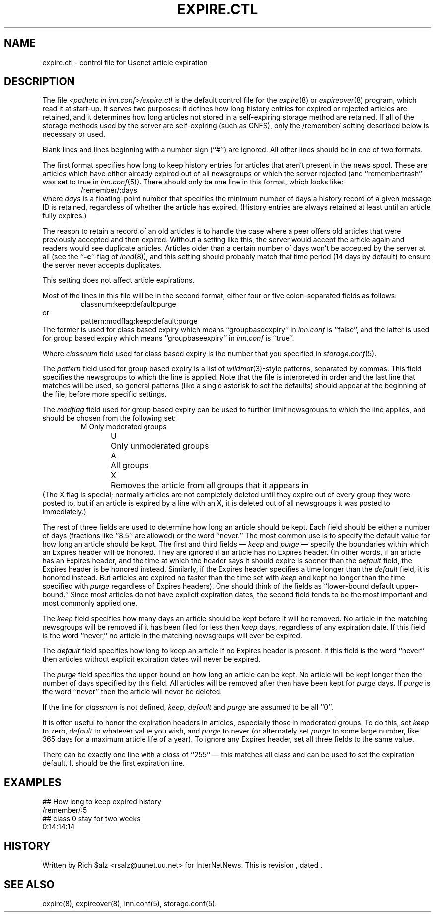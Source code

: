 .\" $Revision$
.TH EXPIRE.CTL 5
.SH NAME
expire.ctl \- control file for Usenet article expiration
.SH DESCRIPTION
The file
.I <pathetc in inn.conf>/expire.ctl
is the default control file for the
.IR expire (8)
or
.IR expireover (8)
program, which read it at start-up.
It serves two purposes: it defines how long history entries for expired or
rejected articles are retained, and it determines how long articles not
stored in a self-expiring storage method are retained.
If all of the storage methods used by the server are self-expiring (such
as CNFS), only the /remember/ setting described below is necessary or
used.
.PP
Blank lines and lines beginning with a number sign (``#'') are ignored.
All other lines should be in one of two formats.
.PP
The first format specifies how long to keep history entries for articles
that aren't present in the news spool.
These are articles which have either already expired out of all newsgroups
or which the server rejected (and ``remembertrash'' was set to true in
.IR inn.conf (5)).
There should only be one line in this format, which looks like:
.RS
/remember/:days
.RE
where
.I days
is a floating-point number that specifies the minimum number of days a
history record of a given message ID is retained, regardless of whether
the article has expired.
(History entries are always retained at least until an article fully
expires.)
.PP
The reason to retain a record of an old articles is to handle the case
where a peer offers old articles that were previously accepted and then
expired.
Without a setting like this, the server would accept the article again and
readers would see duplicate articles.
Articles older than a certain number of days won't be accepted by the
server at all (see the ``\fB-c\fP'' flag of
.IR innd (8)),
and this setting should probably match that time period (14 days by
default) to ensure the server never accepts duplicates.
.PP
This setting does not affect article expirations.
.PP
Most of the lines in this file will be in the second format, either four
or five colon-separated fields as follows:
.RS
.nf
classnum:keep:default:purge
.fi
.RE
or
.RS
.nf
pattern:modflag:keep:default:purge
.fi
.RE
The former is used for class based expiry which means ``groupbaseexpiry'' in
.I inn.conf
is ``false'', and the latter is used for group based expiry which
means ``groupbaseexpiry'' in
.I inn.conf
is ``true''.
.PP
Where
.IR classnum
field used for class based expiry is the number that you specified in
.IR storage.conf (5).
.PP
The
.I pattern
field used for group based expiry is a list of
.IR wildmat (3)-style
patterns, separated by commas.
This field specifies the newsgroups to which the line is applied.
Note that the file is interpreted in order and the last line that
matches will be used, so general patterns (like a single asterisk to set
the defaults) should appear at the beginning of the file, before more
specific settings.
.PP
The
.I modflag
field used for group based expiry can be used to further limit newsgroups to
which the line applies, and should be chosen from the following set:
.RS
.nf
M	Only moderated groups
U	Only unmoderated groups
A	All groups
X	Removes the article from all groups that it appears in
.fi
.RE
(The X flag is special; normally articles are not completely deleted until
they expire out of every group they were posted to, but if an article is
expired by a line with an X, it is deleted out of all newsgroups it was
posted to immediately.)
.PP
The rest of three fields are used to determine how long an article
should be kept.
Each field should be either a number of days (fractions like ``8.5'' are
allowed) or the word ``never.''
The most common use is to specify the default value for how long an
article should be kept.
The first and third fields \(em 
.I keep
and
.I purge
\(em specify the boundaries within which an Expires
header will be honored.
They are ignored if an article has no Expires header.
(In other words, if an article has an Expires header, and the time at
which the header says it should expire is sooner than the
.I default
field, the Expires header is be honored instead.
Similarly, if the Expires header specifies a time longer than the
.I default
field, it is honored instead.
But articles are expired no faster than the time set with
.I keep
and kept no longer than the time specified with
.I purge
regardless of Expires headers).
One should think of the fields as ``lower-bound default upper-bound.''
Since most articles do not have explicit expiration dates,
the second field tends to be the most important and most commonly applied
one.
.PP
The
.I keep
field specifies how many days an article should be kept before it will
be removed.
No article in the matching newsgroups will be removed if it has been filed
for less then
.I keep
days, regardless of any expiration date.
If this field is the word ``never,'' no article in the matching newsgroups
will ever be expired.
.PP
The
.I default
field specifies how long to keep an article if no Expires header
is present.
If this field is the word ``never'' then articles without explicit
expiration dates will never be expired.
.PP
The
.I purge
field specifies the upper bound on how long an article can be kept.
No article will be kept longer then the number of days specified by this
field.
All articles will be removed after then have been kept for
.I purge
days.
If
.I purge
is the word ``never'' then the article will never be deleted.
.PP
If the line for
.I classnum
is not defined,
.IR keep ,
.I default
and
.I purge
are assumed to be all ``0''.
.PP
It is often useful to honor the expiration headers in articles, especially
those in moderated groups.
To do this, set
.I keep
to zero,
.I default
to whatever value you wish, and
.I purge
to never (or alternately set
.I purge
to some large number, like 365 days for a maximum article life of a year).
To ignore any Expires header, set all three fields to the same value.
.PP
There can be exactly one line with a
.I class
of ``255'' \(em this matches all class and can be used to set the expiration
default.
It should be the first expiration line.
.SH EXAMPLES
.nf
##  How long to keep expired history
/remember/:5
##  class 0 stay for two weeks
0:14:14:14
.fi
.SH HISTORY
Written by Rich $alz <rsalz@uunet.uu.net> for InterNetNews.
.de R$
This is revision \\$3, dated \\$4.
..
.R$ $Id$
.SH "SEE ALSO"
expire(8),
expireover(8),
inn.conf(5),
storage.conf(5).
